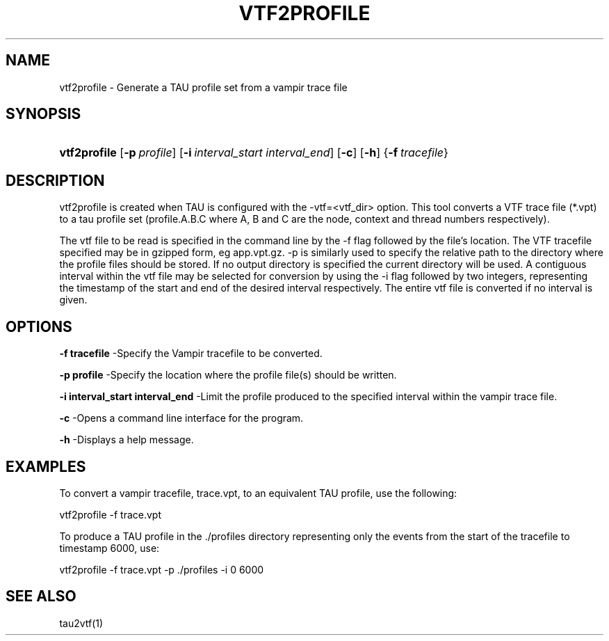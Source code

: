 .\" ** You probably do not want to edit this file directly **
.\" It was generated using the DocBook XSL Stylesheets (version 1.69.1).
.\" Instead of manually editing it, you probably should edit the DocBook XML
.\" source for it and then use the DocBook XSL Stylesheets to regenerate it.
.TH "VTF2PROFILE" "1" "08/31/2005" "" "Tools"
.\" disable hyphenation
.nh
.\" disable justification (adjust text to left margin only)
.ad l
.SH "NAME"
vtf2profile \- Generate a TAU profile set from a vampir trace file
.SH "SYNOPSIS"
.HP 12
\fBvtf2profile\fR [\fB\-p\fR\ \fIprofile\fR] [\fB\-i\fR\ \fIinterval_start\fR\ \fIinterval_end\fR] [\fB\-c\fR] [\fB\-h\fR] {\fB\-f\fR\ \fItracefile\fR}
.SH "DESCRIPTION"
.PP
vtf2profile is created when TAU is configured with the \-vtf=<vtf_dir> option. This tool converts a VTF trace file (*.vpt) to a tau profile set (profile.A.B.C where A, B and C are the node, context and thread numbers respectively).
.PP
The vtf file to be read is specified in the command line by the \-f flag followed by the file's location. The VTF tracefile specified may be in gzipped form, eg app.vpt.gz. \-p is similarly used to specify the relative path to the directory where the profile files should be stored. If no output directory is specified the current directory will be used. A contiguous interval within the vtf file may be selected for conversion by using the \-i flag followed by two integers, representing the timestamp of the start and end of the desired interval respectively. The entire vtf file is converted if no interval is given.
.SH "OPTIONS"
.PP
\fB\-f tracefile\fR
\-Specify the Vampir tracefile to be converted.
.PP
\fB\-p profile\fR
\-Specify the location where the profile file(s) should be written.
.PP
\fB\-i interval_start interval_end\fR
\-Limit the profile produced to the specified interval within the vampir trace file.
.PP
\fB\-c\fR
\-Opens a command line interface for the program.
.PP
\fB\-h\fR
\-Displays a help message.
.SH "EXAMPLES"
.PP
To convert a vampir tracefile, trace.vpt, to an equivalent TAU profile, use the following:
.sp
.nf
vtf2profile \-f trace.vpt
    
.fi
.sp
To produce a TAU profile in the ./profiles directory representing only the events from the start of the tracefile to timestamp 6000, use:
.sp
.nf
vtf2profile \-f trace.vpt \-p ./profiles \-i 0 6000
    
.fi
.sp
.SH "SEE ALSO"
.PP
tau2vtf(1)
